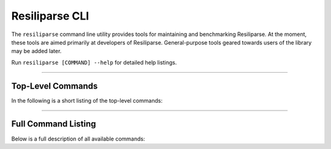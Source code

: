 .. _resiliparse-cli:

Resiliparse CLI
===============

The ``resiliparse`` command line utility provides tools for maintaining and benchmarking Resiliparse. At the moment, these tools are aimed primarily at developers of Resiliparse. General-purpose tools geared towards users of the library may be added later.

Run ``resiliparse [COMMAND] --help`` for detailed help listings.

------------

Top-Level Commands
------------------

In the following is a short listing of the top-level commands:

.. click:: resiliparse.cli:main
   :prog: resiliparse
   :nested: short

------------

Full Command Listing
--------------------

Below is a full description of all available commands:

.. click:: resiliparse.cli:main
   :prog: resiliparse
   :nested: full
